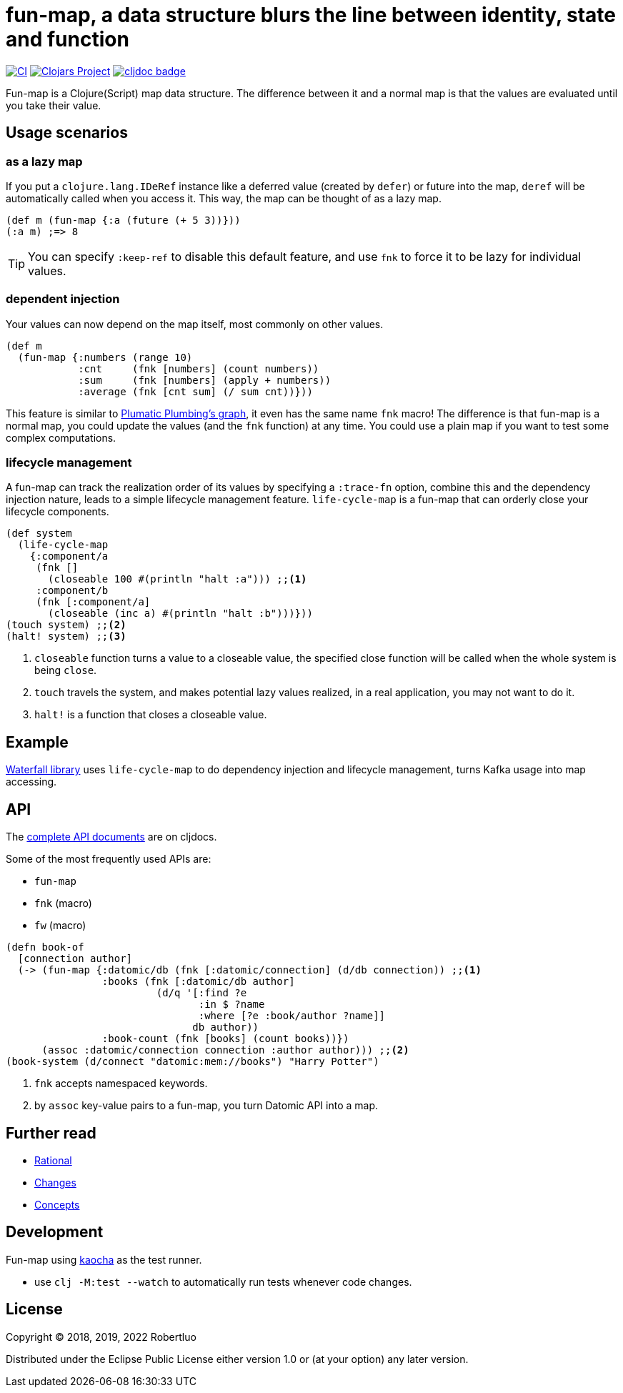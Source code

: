 = fun-map, a data structure blurs the line between identity, state and function
:icons: font

image:https://github.com/robertluo/fun-map/actions/workflows/main.yml/badge.svg[CI,link=https://github.com/robertluo/fun-map/actions/workflows/main.yml]
image:https://img.shields.io/clojars/v/io.github.robertluo/fun-map.svg[Clojars Project,link=https://clojars.org/io.github.robertluo/fun-map]
https://cljdoc.org/d/io.github.robertluo/fun-map[image:https://cljdoc.org/badge/io.github.robertluo/fun-map[cljdoc badge]]

Fun-map is a Clojure(Script) map data structure. The difference between it and a normal map is that the values are evaluated until you take their value.

== Usage scenarios

=== as a lazy map

If you put a `clojure.lang.IDeRef` instance like a deferred value (created by `defer`) or future into the map, `deref` will be automatically called when you access it. This way, the map can be thought of as a lazy map.

[source,clojure]
----
(def m (fun-map {:a (future (+ 5 3))}))
(:a m) ;=> 8
----

TIP: You can specify `:keep-ref` to disable this default feature, and use `fnk` to force it to be lazy for individual values.

=== dependent injection

Your values can now depend on the map itself, most commonly on other values.

[source,clojure]
----
(def m
  (fun-map {:numbers (range 10)
            :cnt     (fnk [numbers] (count numbers))
            :sum     (fnk [numbers] (apply + numbers))
            :average (fnk [cnt sum] (/ sum cnt))}))
----

This feature is similar to https://github.com/plumatic/plumbing[Plumatic Plumbing's graph], it even has the same name `fnk` macro! The difference is that fun-map is a normal map, you could update the values (and the `fnk` function) at any time. You could use a plain map if you want to test some complex computations.

=== lifecycle management

A fun-map can track the realization order of its values by specifying a `:trace-fn` option, combine this and the dependency injection nature, leads to a simple lifecycle management feature.
`life-cycle-map` is a fun-map that can orderly close your lifecycle components.

[source,clojure]
----
(def system
  (life-cycle-map
    {:component/a
     (fnk []
       (closeable 100 #(println "halt :a"))) ;;<1>
     :component/b
     (fnk [:component/a]
       (closeable (inc a) #(println "halt :b")))}))
(touch system) ;;<2>
(halt! system) ;;<3>
----
<1> `closeable` function turns a value to a closeable value, the specified close function will be called when the whole system is being `close`. 
<2> `touch` travels the system, and makes potential lazy values realized, in a real application, you may not want to do it.
<3> `halt!` is a function that closes a closeable value.

== Example

https://github.com/robertluo/waterfall[Waterfall library] uses `life-cycle-map` to do dependency injection and lifecycle management, turns Kafka usage into map accessing.

== API

The https://cljdoc.xyz/d/robertluo/fun-map/CURRENT[complete API documents] are on cljdocs.

Some of the most frequently used APIs are:

 * `fun-map`
 * `fnk` (macro)
 * `fw` (macro)

[source,clojure]
----
(defn book-of
  [connection author]
  (-> (fun-map {:datomic/db (fnk [:datomic/connection] (d/db connection)) ;;<1>
                :books (fnk [:datomic/db author]
                         (d/q '[:find ?e 
                                :in $ ?name
                                :where [?e :book/author ?name]]
                               db author))
                :book-count (fnk [books] (count books))})
      (assoc :datomic/connection connection :author author))) ;;<2>
(book-system (d/connect "datomic:mem://books") "Harry Potter")
----
<1> `fnk` accepts namespaced keywords.
<2> by `assoc` key-value pairs to a fun-map, you turn Datomic API into a map.

== Further read
 - xref:doc/rational.adoc[Rational]
 - xref:doc/change_log.adoc[Changes]
 - xref:doc/concepts.adoc[Concepts]

== Development

Fun-map using https://github.com/lambdaisland/kaocha[kaocha] as the test runner.

 - use `clj -M:test --watch` to automatically run tests whenever code changes.

== License

Copyright © 2018, 2019, 2022 Robertluo

Distributed under the Eclipse Public License either version 1.0 or (at
your option) any later version.
